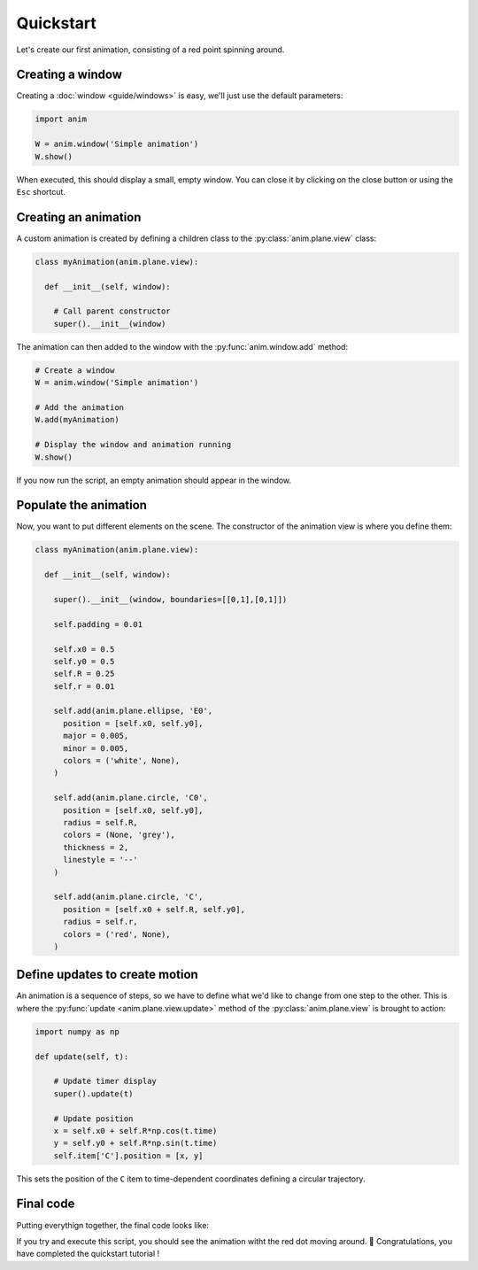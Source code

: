 Quickstart
==========

Let's create our first animation, consisting of a red point spinning around.

Creating a window
-----------------

Creating a :doc:`window <guide/windows>` is easy, we'll just use the default parameters:

.. code-block:: python

  import anim

  W = anim.window('Simple animation')
  W.show()

When executed, this should display a small, empty window. You can close it by clicking on the close button or using the ``Esc`` shortcut.

Creating an animation
---------------------

A custom animation is created by defining a children class to the :py:class:`anim.plane.view` class:

.. code-block:: python

  class myAnimation(anim.plane.view):

    def __init__(self, window):

      # Call parent constructor
      super().__init__(window)

The animation can then added to the window with the :py:func:`anim.window.add` method:

.. code-block:: python

  # Create a window
  W = anim.window('Simple animation')

  # Add the animation
  W.add(myAnimation)

  # Display the window and animation running
  W.show()

If you now run the script, an empty animation should appear in the window.

Populate the animation
----------------------

Now, you want to put different elements on the scene. The constructor of the animation view is where you define them:

.. code-block:: python

  class myAnimation(anim.plane.view):

    def __init__(self, window):

      super().__init__(window, boundaries=[[0,1],[0,1]])

      self.padding = 0.01

      self.x0 = 0.5
      self.y0 = 0.5
      self.R = 0.25
      self.r = 0.01

      self.add(anim.plane.ellipse, 'E0',
        position = [self.x0, self.y0],
        major = 0.005,
        minor = 0.005,
        colors = ('white', None),
      )

      self.add(anim.plane.circle, 'C0',
        position = [self.x0, self.y0],
        radius = self.R,
        colors = (None, 'grey'),
        thickness = 2,
        linestyle = '--'
      )

      self.add(anim.plane.circle, 'C',
        position = [self.x0 + self.R, self.y0],
        radius = self.r,
        colors = ('red', None),
      )

Define updates to create motion
-------------------------------

An animation is a sequence of steps, so we have to define what we'd like to change from one step to the other. This is where the :py:func:`update <anim.plane.view.update>` method of the :py:class:`anim.plane.view` is brought to action:

.. code-block:: python

  import numpy as np

  def update(self, t):

      # Update timer display
      super().update(t)

      # Update position
      x = self.x0 + self.R*np.cos(t.time)
      y = self.y0 + self.R*np.sin(t.time)
      self.item['C'].position = [x, y]

This sets the position of the ``C`` item to time-dependent coordinates defining a circular trajectory.

Final code
----------

Putting everythign together, the final code looks like:

.. code-block:: python
  :linenos:

  import numpy as np
  import anim

  # === 2D Animation =========================================================

  class myAnimation(anim.plane.view):

    def __init__(self, window):

      super().__init__(window, boundaries=[[0,1],[0,1]])

      self.padding = 0.01

      self.x0 = 0.5
      self.y0 = 0.5
      self.R = 0.25
      self.r = 0.01

      self.add(anim.plane.ellipse, 'E0',
        position = [self.x0, self.y0],
        major = 0.005,
        minor = 0.005,
        colors = ('white', None),
      )

      self.add(anim.plane.circle, 'C0',
        position = [self.x0, self.y0],
        radius = self.R,
        colors = (None, 'grey'),
        thickness = 2,
        linestyle = '--'
      )

      self.add(anim.plane.circle, 'C',
        position = [self.x0 + self.R, self.y0],
        radius = self.r,
        colors = ('red', None),
      )

    def update(self, t):

      # Update timer display
      super().update(t)

      # Update position
      x = self.x0 + self.R*np.cos(t.time)
      y = self.y0 + self.R*np.sin(t.time)
      self.item['C'].position = [x, y]

  # === Main =================================================================

  # Create a window
  W = anim.window('Simple animation')

  # Add the animation
  W.add(myAnimation)

  # Display the window and animation running
  W.show()

If you try and execute this script, you should see the animation witht the red dot moving around. 🎉 Congratulations, you have completed the quickstart tutorial !